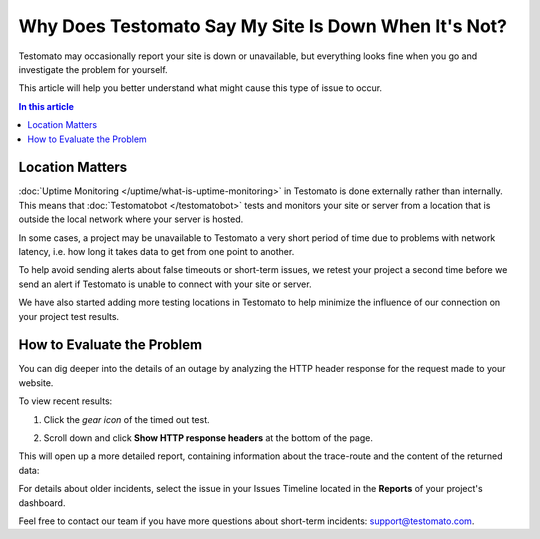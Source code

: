 Why Does Testomato Say My Site Is Down When It's Not?
=====================================================

Testomato may occasionally report your site is down or unavailable, but
everything looks fine when you go and investigate the problem for yourself.

This article will help you better understand what might cause this type of issue
to occur.

.. contents:: In this article
   :local:
   :depth: 1

Location Matters
----------------

:doc:`Uptime Monitoring </uptime/what-is-uptime-monitoring>`  in Testomato is
done externally rather than internally. This means that :doc:`Testomatobot </testomatobot>`
tests and monitors your site or server from a location that is outside the local
network where your server is hosted.

In some cases, a project may be unavailable to Testomato a very short period of
time due to problems with network latency, i.e.  how long it takes data to get
from one point to another.

To help avoid sending alerts about false timeouts or short-term issues, we
retest your project a second time before we send an alert if Testomato is
unable to connect with your site or server.

We have also started adding more testing locations in Testomato to help minimize
the influence of our connection on your project test results.

How to Evaluate the Problem
---------------------------

You can dig deeper into the details of an outage by analyzing the HTTP header
response for the request made to your website.

To view recent results:

1. Click the *gear icon* of the timed out test.

.. image:: /uptime/page-settings.png
   :alt: Page settings
   :align: center

2. Scroll down and click **Show HTTP response headers** at the bottom of
   the page.

This will open up a more detailed report, containing information about the
trace-route and the content of the returned data:

For details about older incidents, select the issue in your Issues Timeline
located in the **Reports** of your project's dashboard.

Feel free to contact our team if you have more questions about short-term
incidents: support@testomato.com.
